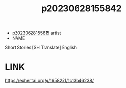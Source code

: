 :PROPERTIES:
:ID:       5d68b2ff-49b1-41aa-b0b6-4f5bf63b501e
:END:
#+title: p20230628155842
#+filetags: :ntronary:
- [[id:df161e9b-e6f2-4dd4-86a4-b377dbd94e7d][p20230628155615]] artist
- NAME
Short Stories [SH Translate] English
* LINK
https://exhentai.org/g/1658251/1c13b46238/
